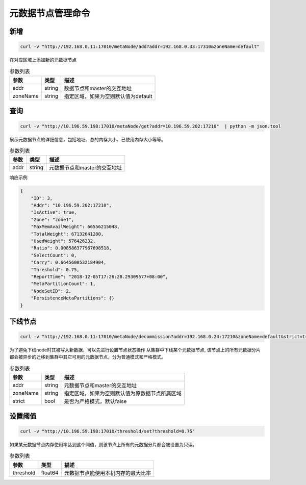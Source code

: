 元数据节点管理命令
=====================

新增
---------

.. code-block:: bash

   curl -v "http://192.168.0.11:17010/metaNode/add?addr=192.168.0.33:17310&zoneName=default"


在对应区域上添加新的元数据节点

.. csv-table:: 参数列表
   :header: "参数", "类型", "描述"

   "addr", "string", "数据节点和master的交互地址"
   "zoneName", "string", "指定区域，如果为空则默认值为default"


查询
-----

.. code-block:: bash

   curl -v "http://10.196.59.198:17010/metaNode/get?addr=10.196.59.202:17210"  | python -m json.tool


展示元数据节点的详细信息，包括地址、总的内存大小、已使用内存大小等等。

.. csv-table:: 参数列表
   :header: "参数", "类型", "描述"

   "addr", "string", "元数据节点和master的交互地址"

响应示例

.. code-block:: json

   {
       "ID": 3,
       "Addr": "10.196.59.202:17210",
       "IsActive": true,
       "Zone": "zone1",
       "MaxMemAvailWeight": 66556215048,
       "TotalWeight": 67132641280,
       "UsedWeight": 576426232,
       "Ratio": 0.008586377967698518,
       "SelectCount": 0,
       "Carry": 0.6645600532184904,
       "Threshold": 0.75,
       "ReportTime": "2018-12-05T17:26:28.29309577+08:00",
       "MetaPartitionCount": 1,
       "NodeSetID": 2,
       "PersistenceMetaPartitions": {}
   }


下线节点
--------

.. code-block:: bash

   curl -v "http://192.168.0.11:17010/metaNode/decommission?addr=192.168.0.24:17210&zoneName=default&strict=true"

为了避免下线node时其被写入新数据，可以先进行设置节点状态操作
从集群中下线某个元数据节点, 该节点上的所有元数据分片都会被异步的迁移到集群中其它可用的元数据节点，分为普通模式和严格模式。

.. csv-table:: 参数列表
   :header: "参数", "类型", "描述"

   "addr", "string", "元数据节点和master的交互地址"
   "zoneName", "string", "指定区域，如果为空则默认值为原数据节点所属区域"
   "strict", "bool", "是否为严格模式，默认false"


设置阈值
---------

.. code-block:: bash

   curl -v "http://10.196.59.198:17010/threshold/set?threshold=0.75"


如果某元数据节点内存使用率达到这个阈值，则该节点上所有的元数据分片都会被设置为只读。

.. csv-table:: 参数列表
   :header: "参数", "类型", "描述"
   
   "threshold", "float64", "元数据节点能使用本机内存的最大比率"
